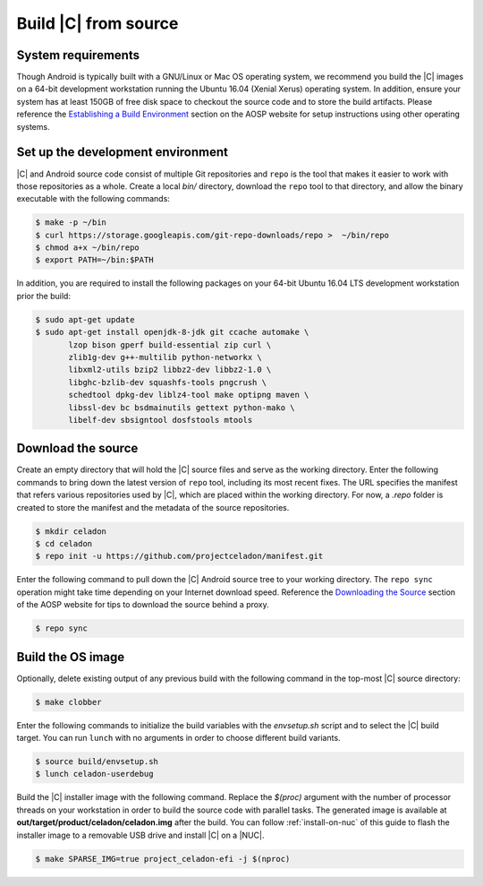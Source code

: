 .. _build-from-source:

Build |C| from source
=====================

System requirements
-------------------

Though Android is typically built with a GNU/Linux or Mac OS operating system, we recommend you build the |C| images on a 64-bit development workstation running the Ubuntu 16.04 (Xenial Xerus) operating system. In addition, ensure your system has at least 150GB of free disk space to checkout the source code and to store the build artifacts. Please reference the `Establishing a Build Environment <https://source.android.com/setup/build/initializing>`_ section on the AOSP website for setup instructions using other operating systems.

Set up the development environment
----------------------------------

|C| and Android source code consist of multiple Git repositories and ``repo`` is the tool that makes it easier to work with those repositories as a whole. Create a local *bin/* directory, download the ``repo`` tool to that directory, and allow the binary executable with the following commands:

.. code-block:: bash

    $ make -p ~/bin
    $ curl https://storage.googleapis.com/git-repo-downloads/repo >  ~/bin/repo
    $ chmod a+x ~/bin/repo
    $ export PATH=~/bin:$PATH

In addition, you are required to install the following packages on your 64-bit Ubuntu 16.04 LTS development workstation prior the build:

.. code-block:: bash

    $ sudo apt-get update
    $ sudo apt-get install openjdk-8-jdk git ccache automake \
           lzop bison gperf build-essential zip curl \
           zlib1g-dev g++-multilib python-networkx \
           libxml2-utils bzip2 libbz2-dev libbz2-1.0 \
           libghc-bzlib-dev squashfs-tools pngcrush \
           schedtool dpkg-dev liblz4-tool make optipng maven \
           libssl-dev bc bsdmainutils gettext python-mako \
           libelf-dev sbsigntool dosfstools mtools

Download the source
-------------------

Create an empty directory that will hold the |C| source files and serve as the working directory. Enter the following commands to bring down the latest version of ``repo`` tool, including its most recent fixes. The URL specifies the manifest that refers various repositories used by |C|, which are placed within the working directory. For now, a *.repo* folder is created to store the manifest and the metadata of the source repositories.

.. code-block:: bash

    $ mkdir celadon
    $ cd celadon
    $ repo init -u https://github.com/projectceladon/manifest.git

Enter the following command to pull down the |C| Android source tree to your working directory. The ``repo sync`` operation might take time depending on your Internet download speed. Reference the `Downloading the Source <https://source.android.com/setup/build/downloading>`_ section of the AOSP website for tips to download the source behind a proxy.

.. code-block:: bash

    $ repo sync

Build the OS image
------------------

Optionally, delete existing output of any previous build with the following command in the top-most |C| source directory:

.. code-block:: bash

    $ make clobber

Enter the following commands to initialize the build variables with the *envsetup.sh* script and to select the |C| build target. You can run ``lunch`` with no arguments in order to choose different build variants.

.. code-block:: bash

    $ source build/envsetup.sh
    $ lunch celadon-userdebug

Build the |C| installer image with the following command. Replace the *$(proc)* argument with the number of processor threads on your workstation in order to build the source code with parallel tasks. The generated image is available at **out/target/product/celadon/celadon.img** after the build. You can follow :ref:`install-on-nuc` of this guide to flash the installer image to a removable USB drive and install |C| on a |NUC|.

.. code-block:: bash

    $ make SPARSE_IMG=true project_celadon-efi -j $(nproc)
